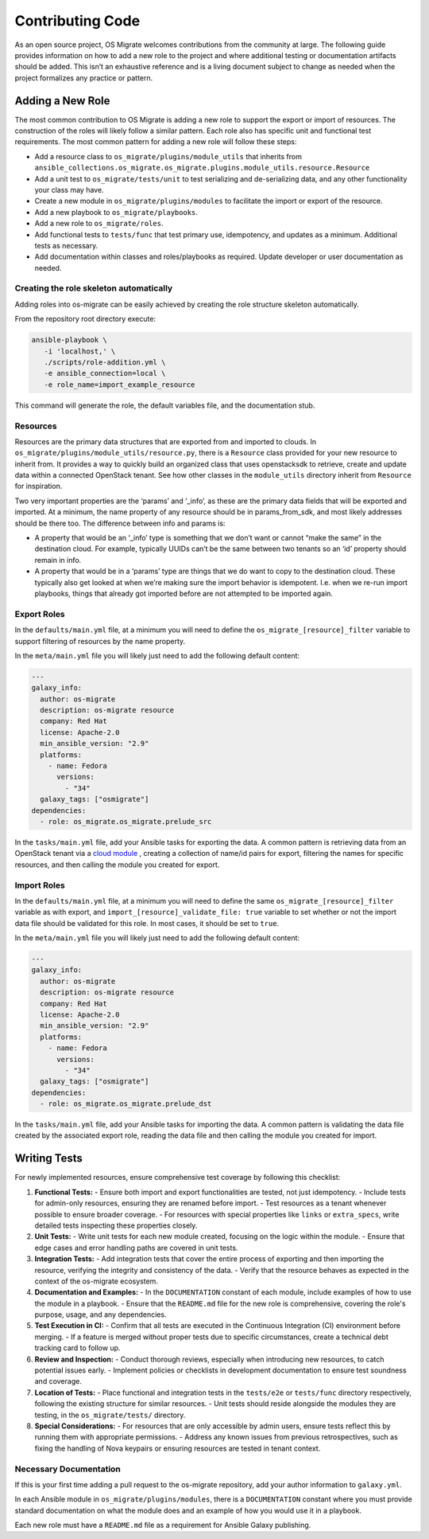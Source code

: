 Contributing Code
=================

As an open source project, OS Migrate welcomes contributions from the
community at large. The following guide provides information on how to
add a new role to the project and where additional testing or
documentation artifacts should be added. This isn’t an exhaustive
reference and is a living document subject to change as needed when
the project formalizes any practice or pattern.

Adding a New Role
-----------------

The most common contribution to OS Migrate is adding a new role to
support the export or import of resources. The construction of the roles
will likely follow a similar pattern. Each role also has specific unit
and functional test requirements. The most common pattern for adding a
new role will follow these steps:

-  Add a resource class to ``os_migrate/plugins/module_utils`` that
   inherits from
   ``ansible_collections.os_migrate.os_migrate.plugins.module_utils.resource.Resource``

-  Add a unit test to ``os_migrate/tests/unit`` to test serializing and
   de-serializing data, and any other functionality your class may have.

-  Create a new module in ``os_migrate/plugins/modules`` to facilitate
   the import or export of the resource.

-  Add a new playbook to ``os_migrate/playbooks``.

-  Add a new role to ``os_migrate/roles``.

-  Add functional tests to ``tests/func`` that test primary use,
   idempotency, and updates as a minimum. Additional tests as necessary.

-  Add documentation within classes and roles/playbooks as required.
   Update developer or user documentation as needed.


Creating the role skeleton automatically
~~~~~~~~~~~~~~~~~~~~~~~~~~~~~~~~~~~~~~~~

Adding roles into os-migrate can be easily achieved by
creating the role structure skeleton automatically.


From the repository root directory execute:

.. code:: bash

   ansible-playbook \
      -i 'localhost,' \
      ./scripts/role-addition.yml \
      -e ansible_connection=local \
      -e role_name=import_example_resource

This command will generate the role, the default variables file,
and the documentation stub.


Resources
~~~~~~~~~

Resources are the primary data structures that are exported from and
imported to clouds. In
``os_migrate/plugins/module_utils/resource.py``, there is a
``Resource`` class provided for your new resource to inherit from. It
provides a way to quickly build an organized class that uses
openstacksdk to retrieve, create and update data within a connected
OpenStack tenant. See how other classes in the ``module_utils``
directory inherit from ``Resource`` for inspiration.

Two very important properties are the ‘params’ and ‘_info’, as these are
the primary data fields that will be exported and imported. At a
minimum, the name property of any resource should be in params_from_sdk,
and most likely addresses should be there too. The difference between
info and params is:

-  A property that would be an ‘_info’ type is something that we don’t
   want or cannot “make the same” in the destination cloud. For example,
   typically UUIDs can’t be the same between two tenants so an ‘id’
   property should remain in info.

-  A property that would be in a ‘params’ type are things that we do
   want to copy to the destination cloud. These typically also get
   looked at when we’re making sure the import behavior is idempotent.
   I.e. when we re-run import playbooks, things that already got
   imported before are not attempted to be imported again.

Export Roles
~~~~~~~~~~~~

In the ``defaults/main.yml`` file, at a minimum you will need to
define the ``os_migrate_[resource]_filter`` variable to support
filtering of resources by the name property.

In the ``meta/main.yml`` file you will likely just need to add the
following default content:

.. code:: yaml

   ---
   galaxy_info:
     author: os-migrate
     description: os-migrate resource
     company: Red Hat
     license: Apache-2.0
     min_ansible_version: "2.9"
     platforms:
       - name: Fedora
         versions:
           - "34"
     galaxy_tags: ["osmigrate"]
   dependencies:
     - role: os_migrate.os_migrate.prelude_src

In the ``tasks/main.yml`` file, add your Ansible tasks for exporting the
data. A common pattern is retrieving data from an OpenStack tenant via a
`cloud
module <https://docs.ansible.com/ansible/latest/collections/openstack/cloud/index.html>`__
, creating a collection of name/id pairs for export, filtering the names
for specific resources, and then calling the module you created for
export.

Import Roles
~~~~~~~~~~~~

In the ``defaults/main.yml`` file, at a minimum you will need to
define the same ``os_migrate_[resource]_filter`` variable as with
export, and ``import_[resource]_validate_file: true`` variable to set
whether or not the import data file should be validated for this
role. In most cases, it should be set to ``true``.

In the ``meta/main.yml`` file you will likely just need to add the
following default content:

.. code:: yaml

   ---
   galaxy_info:
     author: os-migrate
     description: os-migrate resource
     company: Red Hat
     license: Apache-2.0
     min_ansible_version: "2.9"
     platforms:
       - name: Fedora
         versions:
           - "34"
     galaxy_tags: ["osmigrate"]
   dependencies:
     - role: os_migrate.os_migrate.prelude_dst

In the ``tasks/main.yml`` file, add your Ansible tasks for importing the
data. A common pattern is validating the data file created by the
associated export role, reading the data file and then calling the
module you created for import.

Writing Tests
-------------

For newly implemented resources, ensure comprehensive test coverage by following this checklist:

1. **Functional Tests:**
   - Ensure both import and export functionalities are tested, not just idempotency.
   - Include tests for admin-only resources, ensuring they are renamed before import.
   - Test resources as a tenant whenever possible to ensure broader coverage.
   - For resources with special properties like ``links`` or ``extra_specs``, write detailed tests inspecting these properties closely.

2. **Unit Tests:**
   - Write unit tests for each new module created, focusing on the logic within the module.
   - Ensure that edge cases and error handling paths are covered in unit tests.

3. **Integration Tests:**
   - Add integration tests that cover the entire process of exporting and then importing the resource, verifying the integrity and consistency of the data.
   - Verify that the resource behaves as expected in the context of the os-migrate ecosystem.

4. **Documentation and Examples:**
   - In the ``DOCUMENTATION`` constant of each module, include examples of how to use the module in a playbook.
   - Ensure that the ``README.md`` file for the new role is comprehensive, covering the role's purpose, usage, and any dependencies.

5. **Test Execution in CI:**
   - Confirm that all tests are executed in the Continuous Integration (CI) environment before merging.
   - If a feature is merged without proper tests due to specific circumstances, create a technical debt tracking card to follow up.

6. **Review and Inspection:**
   - Conduct thorough reviews, especially when introducing new resources, to catch potential issues early.
   - Implement policies or checklists in development documentation to ensure test soundness and coverage.

7. **Location of Tests:**
   - Place functional and integration tests in the ``tests/e2e`` or ``tests/func`` directory respectively, following the existing structure for similar resources.
   - Unit tests should reside alongside the modules they are testing, in the ``os_migrate/tests/`` directory.

8. **Special Considerations:**
   - For resources that are only accessible by admin users, ensure tests reflect this by running them with appropriate permissions.
   - Address any known issues from previous retrospectives, such as fixing the handling of Nova keypairs or ensuring resources are tested in tenant context.

Necessary Documentation
~~~~~~~~~~~~~~~~~~~~~~~

If this is your first time adding a pull request to the os-migrate
repository, add your author information to ``galaxy.yml``.

In each Ansible module in ``os_migrate/plugins/modules``, there is a
``DOCUMENTATION`` constant where you must provide standard
documentation on what the module does and an example of how you would
use it in a playbook.

Each new role must have a ``README.md`` file as a requirement for
Ansible Galaxy publishing.
